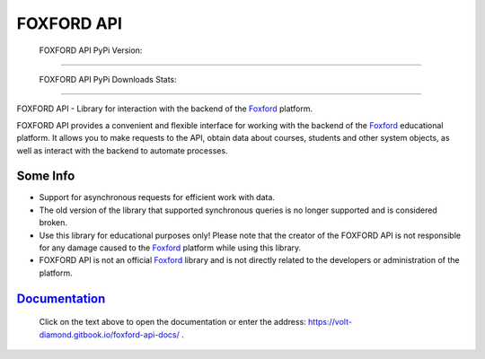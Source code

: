 #######
FOXFORD API
#######

    FOXFORD API PyPi Version:

.. image:: https://img.shields.io/badge/dynamic/json?url=https%3A%2F%2Fpypi.org%2Fpypi%2FFOXFORD-API%2Fjson&query=%24.info.version&style=flat&logo=pypi&logoColor=yellow&label=PyPi&color=green&cacheSeconds=300
    :target: https://pypi.python.org/pypi/FOXFORD-API
    :alt: PyPi Package Version
----

    FOXFORD API PyPi Downloads Stats:

.. image:: https://img.shields.io/badge/dynamic/json?url=https%3A%2F%2Fpypi.org%2Fpypi%2FFOXFORD-API%2Fjson&query=%24.info.downloads.last_month&style=flat&logo=pypi&logoColor=2b2b7f&label=PyPi%20Downloads&labelColor=110000&color=830000&cacheSeconds=3600
    :target: https://pypi.python.org/pypi/FOXFORD-API
    :alt: PyPi Downloads Stats Month

----

FOXFORD API - Library for interaction with the backend of the `Foxford <https://foxford.ru>`_ platform.

FOXFORD API provides a convenient and flexible interface for working with the backend of the `Foxford <https://foxford.ru>`_ educational platform. It allows you to make requests to the API, obtain data about courses, students and other system objects, as well as interact with the backend to automate processes.

Some Info
========

- Support for asynchronous requests for efficient work with data.

- The old version of the library that supported synchronous queries is no longer supported and is considered broken.

- Use this library for educational purposes only! Please note that the creator of the FOXFORD API is not responsible for any damage caused to the `Foxford <https://foxford.ru>`_ platform while using this library.

- FOXFORD API is not an official `Foxford <https://foxford.ru>`_ library and is not directly related to the developers or administration of the platform.

`Documentation <https://volt-diamond.gitbook.io/foxford-api-docs/>`_
======
    Click on the text above to open the documentation or enter the address: https://volt-diamond.gitbook.io/foxford-api-docs/ .

